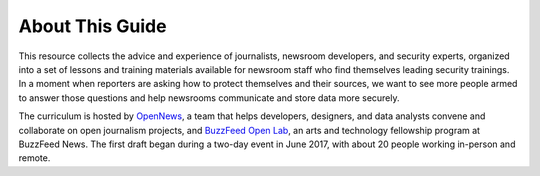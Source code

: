 About This Guide
================

This resource collects the advice and experience of journalists,
newsroom developers, and security experts, organized into a set of
lessons and training materials available for newsroom staff who find
themselves leading security trainings. In a moment when reporters are
asking how to protect themselves and their sources, we want to see 
more people armed to answer those questions and help newsrooms
communicate and store data more securely.

The curriculum is hosted by `OpenNews <https://opennews.org/>`__, a team
that helps developers, designers, and data analysts convene and
collaborate on open journalism projects, and `BuzzFeed Open
Lab <https://www.buzzfeed.com/openlab>`__, an arts and technology
fellowship program at BuzzFeed News. The first draft began during a
two-day event in June 2017, with about 20 people working in-person and
remote.

